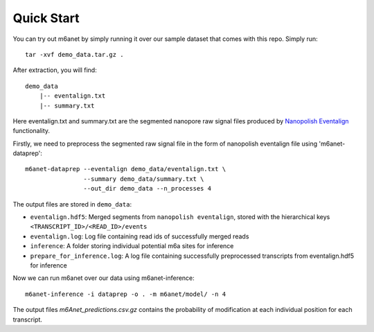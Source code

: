 .. _quickstart:

Quick Start
==================================
You can try out m6anet by simply running it over our sample dataset that comes with this repo. Simply run::

    tar -xvf demo_data.tar.gz .

After extraction, you will find::

    demo_data
        |-- eventalign.txt
        |-- summary.txt

Here eventalign.txt and summary.txt are the segmented nanopore raw signal files produced by `Nanopolish Eventalign <https://nanopolish.readthedocs.io/en/latest/quickstart_eventalign.html>`_ functionality.

Firstly, we need to preprocess the segmented raw signal file in the form of nanopolish eventalign file using 'm6anet-dataprep'::

    m6anet-dataprep --eventalign demo_data/eventalign.txt \
                    --summary demo_data/summary.txt \
                    --out_dir demo_data --n_processes 4

The output files are stored in ``demo_data``:

* ``eventalign.hdf5``: Merged segments from ``nanopolish eventalign``, stored with the hierarchical keys ``<TRANSCRIPT_ID>/<READ_ID>/events``
* ``eventalign.log``: Log file containing read ids of successfully merged reads
* ``inference``: A folder storing individual potential m6a sites for inference
* ``prepare_for_inference.log``: A log file containing successfully preprocessed transcripts from eventalign.hdf5 for inference

Now we can run m6anet over our data using m6anet-inference::

    m6anet-inference -i dataprep -o . -m m6anet/model/ -n 4

The output files `m6Anet_predictions.csv.gz` contains the probability of modification at each individual position for each transcript.
